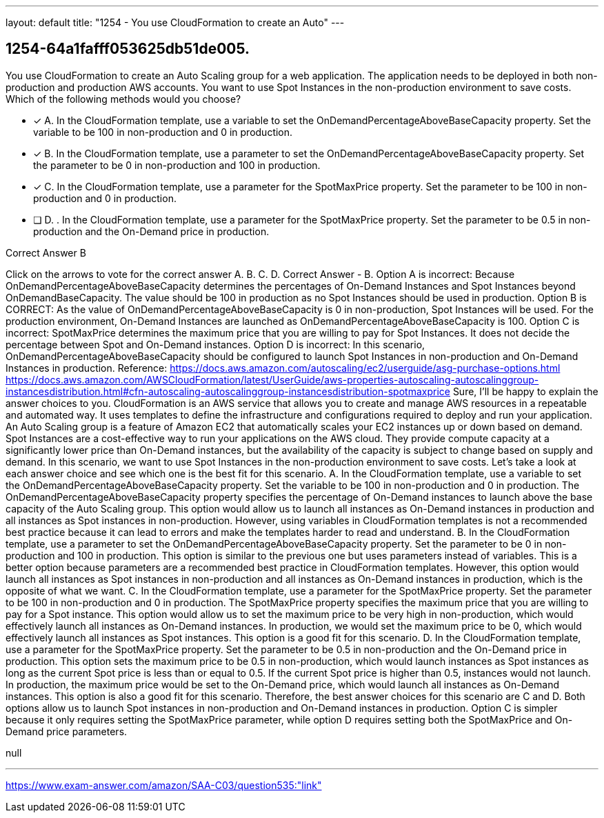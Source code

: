 ---
layout: default 
title: "1254 - You use CloudFormation to create an Auto"
---


[.question]
== 1254-64a1fafff053625db51de005.


****

[.query]
--
You use CloudFormation to create an Auto Scaling group for a web application.
The application needs to be deployed in both non-production and production AWS accounts.
You want to use Spot Instances in the non-production environment to save costs.
Which of the following methods would you choose?


--

[.list]
--
* [*] A. In the CloudFormation template, use a variable to set the OnDemandPercentageAboveBaseCapacity property. Set the variable to be 100 in non-production and 0 in production.
* [*] B. In the CloudFormation template, use a parameter to set the OnDemandPercentageAboveBaseCapacity property. Set the parameter to be 0 in non-production and 100 in production.
* [*] C. In the CloudFormation template, use a parameter for the SpotMaxPrice property. Set the parameter to be 100 in non-production and 0 in production.
* [ ] D. . In the CloudFormation template, use a parameter for the SpotMaxPrice property. Set the parameter to be 0.5 in non-production and the On-Demand price in production.

--
****

[.answer]
Correct Answer  B

[.explanation]
--
Click on the arrows to vote for the correct answer
A.
B.
C.
D.
Correct Answer - B.
Option A is incorrect: Because OnDemandPercentageAboveBaseCapacity determines the percentages of On-Demand Instances and Spot Instances beyond OnDemandBaseCapacity.
The value should be 100 in production as no Spot Instances should be used in production.
Option B is CORRECT: As the value of OnDemandPercentageAboveBaseCapacity is 0 in non-production, Spot Instances will be used.
For the production environment, On-Demand Instances are launched as OnDemandPercentageAboveBaseCapacity is 100.
Option C is incorrect: SpotMaxPrice determines the maximum price that you are willing to pay for Spot Instances.
It does not decide the percentage between Spot and On-Demand instances.
Option D is incorrect: In this scenario, OnDemandPercentageAboveBaseCapacity should be configured to launch Spot Instances in non-production and On-Demand Instances in production.
Reference:
https://docs.aws.amazon.com/autoscaling/ec2/userguide/asg-purchase-options.html https://docs.aws.amazon.com/AWSCloudFormation/latest/UserGuide/aws-properties-autoscaling-autoscalinggroup-instancesdistribution.html#cfn-autoscaling-autoscalinggroup-instancesdistribution-spotmaxprice
Sure, I'll be happy to explain the answer choices to you.
CloudFormation is an AWS service that allows you to create and manage AWS resources in a repeatable and automated way. It uses templates to define the infrastructure and configurations required to deploy and run your application. An Auto Scaling group is a feature of Amazon EC2 that automatically scales your EC2 instances up or down based on demand.
Spot Instances are a cost-effective way to run your applications on the AWS cloud. They provide compute capacity at a significantly lower price than On-Demand instances, but the availability of the capacity is subject to change based on supply and demand. In this scenario, we want to use Spot Instances in the non-production environment to save costs.
Let's take a look at each answer choice and see which one is the best fit for this scenario.
A. In the CloudFormation template, use a variable to set the OnDemandPercentageAboveBaseCapacity property. Set the variable to be 100 in non-production and 0 in production.
The OnDemandPercentageAboveBaseCapacity property specifies the percentage of On-Demand instances to launch above the base capacity of the Auto Scaling group. This option would allow us to launch all instances as On-Demand instances in production and all instances as Spot instances in non-production. However, using variables in CloudFormation templates is not a recommended best practice because it can lead to errors and make the templates harder to read and understand.
B. In the CloudFormation template, use a parameter to set the OnDemandPercentageAboveBaseCapacity property. Set the parameter to be 0 in non-production and 100 in production.
This option is similar to the previous one but uses parameters instead of variables. This is a better option because parameters are a recommended best practice in CloudFormation templates. However, this option would launch all instances as Spot instances in non-production and all instances as On-Demand instances in production, which is the opposite of what we want.
C. In the CloudFormation template, use a parameter for the SpotMaxPrice property. Set the parameter to be 100 in non-production and 0 in production.
The SpotMaxPrice property specifies the maximum price that you are willing to pay for a Spot instance. This option would allow us to set the maximum price to be very high in non-production, which would effectively launch all instances as On-Demand instances. In production, we would set the maximum price to be 0, which would effectively launch all instances as Spot instances. This option is a good fit for this scenario.
D. In the CloudFormation template, use a parameter for the SpotMaxPrice property. Set the parameter to be 0.5 in non-production and the On-Demand price in production.
This option sets the maximum price to be 0.5 in non-production, which would launch instances as Spot instances as long as the current Spot price is less than or equal to 0.5. If the current Spot price is higher than 0.5, instances would not launch. In production, the maximum price would be set to the On-Demand price, which would launch all instances as On-Demand instances. This option is also a good fit for this scenario.
Therefore, the best answer choices for this scenario are C and D. Both options allow us to launch Spot instances in non-production and On-Demand instances in production. Option C is simpler because it only requires setting the SpotMaxPrice parameter, while option D requires setting both the SpotMaxPrice and On-Demand price parameters.
--

[.ka]
null

'''



https://www.exam-answer.com/amazon/SAA-C03/question535:"link"


